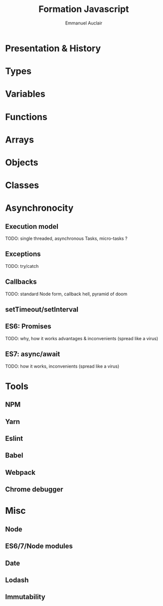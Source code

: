 #+TITLE: Formation Javascript
#+AUTHOR: Emmanuel Auclair
#+OPTIONS: toc:1
#+OPTIONS: reveal_center:t reveal_width:1200 reveal_height:800
#+REVEAL_HLEVEL: 2
#+REVEAL_ROOT: ./reveal.js
#+REVEAL_TRANS: none
#+REVEAL_THEME: serif
#+REVEAL_DEFAULT_FRAG_STYLE: appear
#+REVEAL_EXTRA_CSS: ./theme.css
#+REVEAL_EXTRA_CSS: ./local.css

* Presentation & History
  #+INCLUDE: "./slides/presentation.org"

* Types
  #+INCLUDE: "./slides/types.org"

* Variables
  #+INCLUDE: "./slides/vars.org"

* Functions
  #+INCLUDE: "./slides/functions.org"

* Arrays
  #+INCLUDE: "./slides/arrays.org"

* Objects
  #+INCLUDE: "./slides/objects.org"

* Classes
  #+INCLUDE: "./slides/classes.org"

* Asynchronocity
** Execution model
   TODO: single threaded, asynchronous
   Tasks, micro-tasks ?
** Exceptions
   TODO: try/catch
** Callbacks
   TODO: standard Node form, callback hell, pyramid of doom
** setTimeout/setInterval
** ES6: Promises
   TODO: why, how it works
   advantages & inconvenients (spread like a virus)
** ES7: async/await
   TODO: how it works, inconvenients (spread like a virus)
* Tools
** NPM
** Yarn
** Eslint
** Babel
** Webpack
** Chrome debugger
* Misc
** Node
** ES6/7/Node modules
** Date
** Lodash
** Immutability
